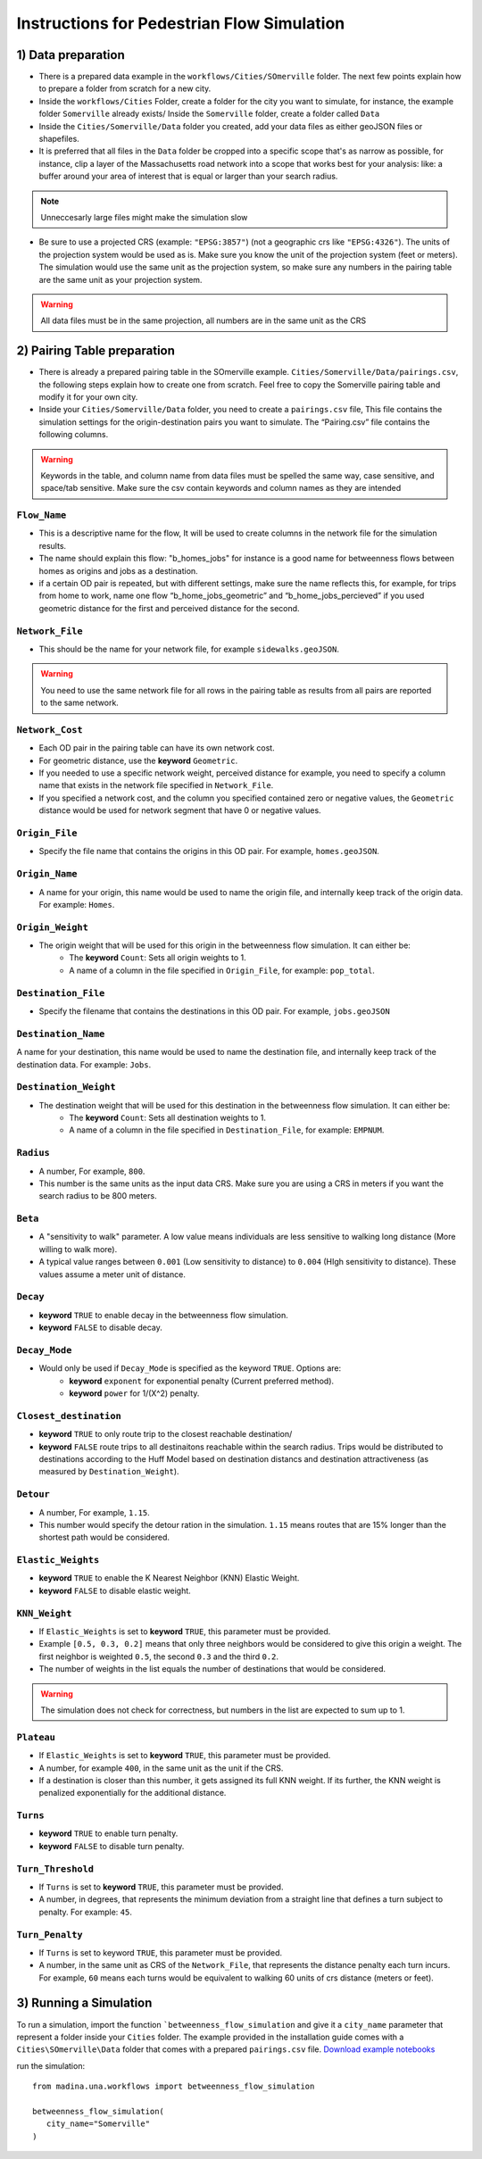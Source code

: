 Instructions for Pedestrian Flow Simulation
====================================================



1) Data preparation
^^^^^^^^^^^^^^^^^^^^^^^^^^^
* There is a prepared data example in the ``workflows/Cities/SOmerville`` folder. The next few points explain how to prepare a folder from scratch for a new city.

* Inside the ``workflows/Cities`` Folder, create a folder for the city you want to simulate, for instance, the example folder ``Somerville`` already exists/ Inside the ``Somerville`` folder, create a folder called ``Data``


* Inside the ``Cities/Somerville/Data`` folder you created, add your data files as either geoJSON files or shapefiles.

* It is preferred that all files in the ``Data`` folder be cropped into a specific scope that's as narrow as possible, for instance, clip a layer of the Massachusetts  road network into a scope that works best for your analysis: like: a buffer around your area of interest that is equal or larger than your search radius.

.. note::
    Unneccesarly large files might make the simulation slow

* Be sure to use a projected CRS (example: ``"EPSG:3857"``) (not  a geographic crs like ``"EPSG:4326"``). The units of the projection system would be used as is. Make sure you know the unit of the projection system (feet or meters). The simulation would use the same unit as the projection system, so make sure any numbers in the pairing table are the same unit as your projection system. 

.. warning::
    All data files must be in the same projection, all numbers are in the same unit as the CRS


2) Pairing Table preparation
^^^^^^^^^^^^^^^^^^^^^^^^^^^^^^

* There is already a prepared pairing table in the SOmerville example. ``Cities/Somerville/Data/pairings.csv``, the following steps explain how to create one from scratch. Feel free to copy the Somerville pairing table and modify it for your own city.
* Inside your ``Cities/Somerville/Data`` folder, you need to create a ``pairings.csv`` file, This file contains the simulation settings for the origin-destination pairs you want to simulate. The “Pairing.csv” file contains the following columns.

.. warning::
    Keywords in the table, and column name from data files must be spelled the same way, case sensitive, and space/tab sensitive. Make sure the csv contain keywords and column names as they are intended

``Flow_Name``
----------------
* This is a descriptive name for the flow, It will be used to create columns in the network file for the simulation results.
* The name should explain this flow: "b_homes_jobs" for instance is a good name for betweenness flows between homes as origins and jobs as a destination.
* if a certain OD pair is repeated, but with different settings, make sure the name reflects this, for example, for trips from home to work, name one flow “b_home_jobs_geometric” and “b_home_jobs_percieved” if you used geometric distance for the first and perceived distance for the second.


``Network_File``
----------------
* This should be the name for your network file, for example ``sidewalks.geoJSON``.

.. warning:: 
    You need to use the same network file for all rows in the pairing table as results from all pairs are reported to the same network.


``Network_Cost``
-------------------
* Each OD pair in the pairing table can have its own network cost.
* For geometric distance, use the **keyword** ``Geometric``.
* If you needed to use a specific network weight, perceived distance for example, you need to specify a column name that exists in the network file specified in ``Network_File``.
* If you specified a network cost, and the column you specified contained zero or negative values, the ``Geometric`` distance would be used for network segment that have 0 or negative values.



``Origin_File``
--------------------
* Specify the file name that contains the origins in this OD pair. For example, ``homes.geoJSON``.

``Origin_Name``
-------------------
* A name for your origin, this name would be used to name the origin file, and internally keep track of the origin data. For example: ``Homes``.

``Origin_Weight``
---------------------
* The origin weight that will be used for this origin in the betweenness flow simulation. It can either be:
    * The **keyword** ``Count``: Sets all origin weights to 1.
    * A name of a column in the file specified in ``Origin_File``, for example: ``pop_total``.


``Destination_File``
----------------------
* Specify the filename that contains the destinations in this OD pair. For example, ``jobs.geoJSON``


``Destination_Name``
----------------------
A name for your destination, this name would be used to name the destination file, and internally keep track of the destination data. For example: ``Jobs``.


``Destination_Weight``
----------------------------

* The destination weight that will be used for this destination in the betweenness flow simulation. It can either be:
    * The **keyword** ``Count``: Sets all destination weights to 1.
    * A name of a column in the file specified in ``Destination_File``, for example: ``EMPNUM``.


``Radius``
------------------

* A number, For example, ``800``.
* This number is the same units as the input data CRS. Make sure you are using a CRS in meters if you want the search radius to be 800 meters.

``Beta``
----------
* A "sensitivity to walk" parameter. A low value means individuals are less sensitive to walking long distance (More willing to walk more). 
* A typical value ranges between ``0.001`` (Low sensitivity to distance) to ``0.004`` (HIgh sensitivity to distance). These values assume a meter unit of distance.

``Decay``
-----------
* **keyword** ``TRUE`` to enable decay in the betweenness flow simulation.
* **keyword** ``FALSE`` to disable decay.

``Decay_Mode``
-----------------
* Would only be used if ``Decay_Mode`` is specified as the keyword ``TRUE``. Options are:
    * **keyword** ``exponent`` for exponential penalty (Current preferred method).
    * **keyword** ``power`` for 1/(X^2) penalty.


``Closest_destination``
----------------------------
* **keyword** ``TRUE`` to only route trip to the closest reachable destination/
* **keyword** ``FALSE`` route trips to all destinaitons reachable within the search radius. Trips would be distributed to destinations according to the Huff Model based on destination distancs and destination attractiveness (as measured by ``Destination_Weight``).


``Detour``
--------------
* A number, For example, ``1.15``.
* This number would specify the detour ration in the simulation. ``1.15`` means routes that are 15% longer than the shortest path would be considered.


``Elastic_Weights``
----------------------
* **keyword** ``TRUE`` to enable the K Nearest Neighbor (KNN) Elastic Weight.
* **keyword** ``FALSE`` to disable elastic weight.


``KNN_Weight``
-----------------
* If ``Elastic_Weights`` is set to **keyword** ``TRUE``, this parameter must be provided.
* Example ``[0.5, 0.3, 0.2]`` means that only three neighbors would be considered to give this origin a weight. The first neighbor is weighted ``0.5``, the second ``0.3`` and the third ``0.2``. 
* The number of weights in the list equals the number of destinations that would be considered.

.. warning:: 
    The simulation does not check for correctness, but numbers in the list are expected to sum up to 1.

``Plateau``
-------------
* If ``Elastic_Weights`` is set to **keyword** ``TRUE``, this parameter must be provided.
* A number, for example ``400``, in the same unit as the unit if the CRS.
* If a destination is closer than this number, it gets assigned its full KNN weight. If its further, the KNN weight is penalized exponentially for the additional distance.

``Turns``
------------
* **keyword** ``TRUE`` to enable turn penalty.
* **keyword** ``FALSE`` to disable turn penalty.

``Turn_Threshold``
-------------------------

* If ``Turns`` is set to **keyword** ``TRUE``, this parameter must be provided.
* A number, in degrees, that represents the minimum deviation from a straight line that defines a turn subject to penalty. For example: ``45``.


``Turn_Penalty``
--------------------
* If ``Turns`` is set to keyword ``TRUE``, this parameter must be provided.
* A number, in the same unit as CRS of the ``Network_File``, that represents the distance penalty each turn incurs. For example, ``60`` means each turns would be equivalent to walking 60 units of crs distance (meters or feet).


3) Running a Simulation 
^^^^^^^^^^^^^^^^^^^^^^^^^^^^^^
To run a simulation, import the function  ```betweenness_flow_simulation`` and give it a ``city_name`` parameter that represent a folder inside your ``Cities`` folder. The example provided in the installation guide comes with a ``Cities\SOmerville\Data`` folder that comes with a prepared ``pairings.csv`` file.  `Download example notebooks <https://www.dropbox.com/scl/fo/vvhukdl6vc2wcprzp9kwc/h?rlkey=3zteo0dj08d5mhbeyo95v8qd2&dl=1>`_

run the simulation::

   from madina.una.workflows import betweenness_flow_simulation

   betweenness_flow_simulation(
      city_name="Somerville"
   )
